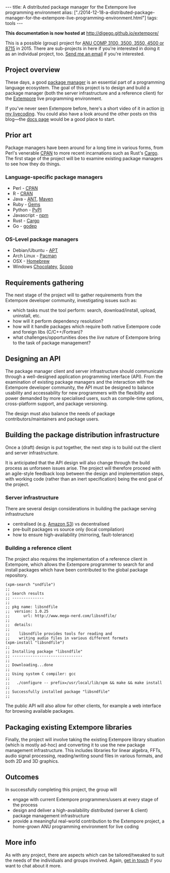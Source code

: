 #+PROPERTY: header-args:extempore :tangle /tmp/2014-12-18-a-distributed-package-manager-for-the-extempore-live-programming-environment.xtm
#+begin_html
---
title: A distributed package manager for the Extempore live programming environment
alias: ["./2014-12-18-a-distributed-package-manager-for-the-extempore-live-programming-environment.html"]
tags: tools
---
#+end_html

*This documentation is now hosted at* [[http://digego.github.io/extempore/]]

This is a possible (group) project for [[http://cs.anu.edu.au/courses/COMP3100/][ANU COMP 3100, 3500, 3550, 4500
or 8715]] in 2015. There are sub-projects in here if you're interested
in doing it as an individual project, too. [[mailto:ben.swift@anu.edu.au][Send me an email]] if you're
interested.

** Project overview

These days, a good [[http://en.wikipedia.org/wiki/Package_manager][package manager]] is an essential part of a
programming language ecosystem. The goal of this project is to design
and build a package manager (both the server infrastructure and a
reference client) for the [[http://extempore.moso.com.au][Extempore]] live programming environment.

If you've never seen Extempore before, here's a short video of it in
action [[https://vimeo.com/78788032][in my livecoding]]. You could also have a look around the other
posts on this blog---the [[file:../extempore-docs/index.org][docs page]] would be a good place to start.

** Prior art

Package managers have been around for a long time in various forms,
from Perl's venerable [[http://www.cpan.org/][CPAN]] to more recent incarnations such as Rust's
[[https://crates.io/][Cargo]]. The first stage of the project will be to examine existing
package managers to see how they do things.

*** Language-specific package managers

- Perl - [[http://www.cpan.org/][CPAN]]
- R - [[http://cran.r-project.org/][CRAN]]
- Java - [[http://ant.apache.org/][ANT]], [[http://maven.apache.org/][Maven]]
- Ruby - [[https://rubygems.org/][Gems]]
- Python - [[https://pypi.python.org/pypi/pip][PyPI]]
- Javascript - [[https://www.npmjs.com/][npm]]
- Rust - [[https://crates.io/][Cargo]]
- Go - [[https://github.com/tools/godep][godep]]

*** OS-Level package managers

- Debian/Ubuntu - [[https://wiki.debian.org/Apt][APT]]
- Arch Linux - [[https://wiki.archlinux.org/index.php/pacman][Pacman]]
- OSX - [[http://brew.sh][Homebrew]]
- Windows [[https://chocolatey.org/][Chocolatey]], [[http://scoop.sh][Scoop]]

** Requirements gathering

The next stage of the project will to gather requirements from the
Extempore developer community, investigating issues such as:

- which tasks must the tool perform: search, download/install, upload,
  uninstall, etc.
- how will it perform dependency resolution?
- how will it handle packages which require both native Extempore code
  and foreign libs (C/C++/Fortran)?
- what challenges/opportunities does the /live/ nature of Extempore
  bring to the task of package management?

** Designing an API

The package manager client and server infrastructure should
communicate through a well-designed application programming interface
(API). From the examination of existing package managers and the
interaction with the Extempore developer community, the API must be
designed to balance usability and accessability for new programmers
with the flexibility and power demanded by more specialised users,
such as compile-time options, cross-platform support, and package
versioning.

The design must also balance the needs of package
contributors/maintainers and package users.

** Building the package distribution infrastructure

Once a (draft) design is put together, the next step is to build out
the client and server infrastructure.

It is anticipated that the API design will also change through the
build process as unforseen issues arise. The project will therefore
proceed with an agile-style feedback loop between the design and
implementation steps, with working code (rather than an inert
specification) being the end goal of the project.

*** Server infrastructure

There are several design considerations in building the package
serving infrastructure

- centralised (e.g. [[http://aws.amazon.com/s3/][Amazon S3]]) vs decentralised
- pre-built packages vs source only (local compilation)
- how to ensure high-availability (mirroring, fault-tolerance)

*** Building a reference client

The project also requires the implementation of a reference client in
Extempore, which allows the Extempore programmer to search for and
install packages which have been contributed to the global package
repository.

#+BEGIN_SRC extempore
(xpm-search "sndfile")
;;
;; Search results
;; --------------
;;
;; pkg name: libsndfile
;;  version: 1.0.25
;;      url: http://www.mega-nerd.com/libsndfile/
;;
;;  details:
;;
;;    libsndfile provides tools for reading and
;;    writing audio files in various different formats
(xpm-install "libsndfile")
;;
;; Installing package "libsndfile"
;; -------------------------------
;;
;; Downloading...done
;;
;; Using system C compiler: gcc
;;
;;   ./configure -- prefix=/usr/local/lib/xpm && make && make install
;;
;; Successfully installed package "libsndfile"
;;
#+END_SRC

The public API will also allow for other clients, for example a web
interface for browsing available packages.

** Packaging existing Extempore libraries

Finally, the project will involve taking the existing Extempore
library situation (which is mostly ad-hoc) and converting it to use
the new package management infrastructure. This includes libraries for
linear algebra, FFTs, audio signal processing, reading/writing sound
files in various formats, and both 2D and 3D graphics.

** Outcomes

In successfully completing this project, the group will

- engage with current Extempore programmers/users at every stage of
  the process
- design and deliver a high-availability distributed (server & client)
  package management infrastructure
- provide a meaningful real-world contribution to the Extempore
  project, a home-grown ANU programming environment for live coding

** More info

As with any project, there are aspects which can be tailored/tweaked
to suit the needs of the individuals and groups involved. Again, [[mailto:ben.swift@anu.edu.au][get
in touch]] if you want to chat about it more.
